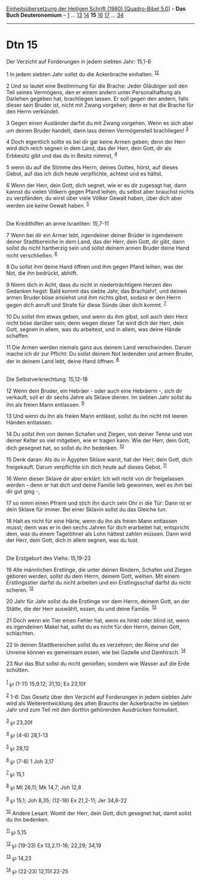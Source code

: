 :PROPERTIES:
:ID:       a4d5fe05-3fa0-44a9-a5c7-27467039e4e8
:END:
<<navbar>>
[[../index.html][Einheitsübersetzung der Heiligen Schrift (1980)
[Quadro-Bibel 5.0]]] -- *Das Buch Deuteronomium* --
[[file:Dtn_1.html][1]] ... [[file:Dtn_13.html][13]]
[[file:Dtn_14.html][14]] *15* [[file:Dtn_16.html][16]]
[[file:Dtn_17.html][17]] ... [[file:Dtn_34.html][34]]

--------------

* Dtn 15
  :PROPERTIES:
  :CUSTOM_ID: dtn-15
  :END:

<<verses>>

<<v1>>
**** Der Verzicht auf Forderungen in jedem siebten Jahr: 15,1-6
     :PROPERTIES:
     :CUSTOM_ID: der-verzicht-auf-forderungen-in-jedem-siebten-jahr-151-6
     :END:
1 In jedem siebten Jahr sollst du die Ackerbrache einhalten.
^{[[#fn1][1]][[#fn2][2]]}

<<v2>>
2 Und so lautet eine Bestimmung für die Brache: Jeder Gläubiger soll den
Teil seines Vermögens, den er einem andern unter Personalhaftung als
Darlehen gegeben hat, brachliegen lassen. Er soll gegen den andern,
falls dieser sein Bruder ist, nicht mit Zwang vorgehen; denn er hat die
Brache für den Herrn verkündet.

<<v3>>
3 Gegen einen Ausländer darfst du mit Zwang vorgehen. Wenn es sich aber
um deinen Bruder handelt, dann lass deinen Vermögensteil brachliegen!
^{[[#fn3][3]]}

<<v4>>
4 Doch eigentlich sollte es bei dir gar keine Armen geben; denn der Herr
wird dich reich segnen in dem Land, das der Herr, dein Gott, dir als
Erbbesitz gibt und das du in Besitz nimmst, ^{[[#fn4][4]]}

<<v5>>
5 wenn du auf die Stimme des Herrn, deines Gottes, hörst, auf dieses
Gebot, auf das ich dich heute verpflichte, achtest und es hältst.

<<v6>>
6 Wenn der Herr, dein Gott, dich segnet, wie er es dir zugesagt hat,
dann kannst du vielen Völkern gegen Pfand leihen, du selbst aber
brauchst nichts zu verpfänden; du wirst über viele Völker Gewalt haben,
über dich aber werden sie keine Gewalt haben. ^{[[#fn5][5]]}\\
\\

<<v7>>
**** Die Kredithilfen an arme Israeliten: 15,7-11
     :PROPERTIES:
     :CUSTOM_ID: die-kredithilfen-an-arme-israeliten-157-11
     :END:
7 Wenn bei dir ein Armer lebt, irgendeiner deiner Brüder in irgendeinem
deiner Stadtbereiche in dem Land, das der Herr, dein Gott, dir gibt,
dann sollst du nicht hartherzig sein und sollst deinem armen Bruder
deine Hand nicht verschließen. ^{[[#fn6][6]]}

<<v8>>
8 Du sollst ihm deine Hand öffnen und ihm gegen Pfand leihen, was der
Not, die ihn bedrückt, abhilft.

<<v9>>
9 Nimm dich in Acht, dass du nicht in niederträchtigem Herzen den
Gedanken hegst: Bald kommt das siebte Jahr, das Brachjahr!, und deinen
armen Bruder böse ansiehst und ihm nichts gibst, sodass er den Herrn
gegen dich anruft und Strafe für diese Sünde über dich kommt.
^{[[#fn7][7]]}

<<v10>>
10 Du sollst ihm etwas geben, und wenn du ihm gibst, soll auch dein Herz
nicht böse darüber sein; denn wegen dieser Tat wird dich der Herr, dein
Gott, segnen in allem, was du arbeitest, und in allem, was deine Hände
schaffen.

<<v11>>
11 Die Armen werden niemals ganz aus deinem Land verschwinden. Darum
mache ich dir zur Pflicht: Du sollst deinem Not leidenden und armen
Bruder, der in deinem Land lebt, deine Hand öffnen. ^{[[#fn8][8]]}\\
\\

<<v12>>
**** Die Selbstverknechtung: 15,12-18
     :PROPERTIES:
     :CUSTOM_ID: die-selbstverknechtung-1512-18
     :END:
12 Wenn dein Bruder, ein Hebräer - oder auch eine Hebräerin -, sich dir
verkauft, soll er dir sechs Jahre als Sklave dienen. Im siebten Jahr
sollst du ihn als freien Mann entlassen. ^{[[#fn9][9]]}

<<v13>>
13 Und wenn du ihn als freien Mann entlässt, sollst du ihn nicht mit
leeren Händen entlassen.

<<v14>>
14 Du sollst ihm von deinen Schafen und Ziegen, von deiner Tenne und von
deiner Kelter so viel mitgeben, wie er tragen kann. Wie der Herr, dein
Gott, dich gesegnet hat, so sollst du ihn bedenken. ^{[[#fn10][10]]}

<<v15>>
15 Denk daran: Als du in Ägypten Sklave warst, hat der Herr, dein Gott,
dich freigekauft. Darum verpflichte ich dich heute auf dieses Gebot.
^{[[#fn11][11]]}

<<v16>>
16 Wenn dieser Sklave dir aber erklärt: Ich will nicht von dir
freigelassen werden - denn er hat dich und deine Familie lieb gewonnen,
weil es ihm bei dir gut ging -,

<<v17>>
17 so nimm einen Pfriem und stich ihn durch sein Ohr in die Tür: Dann
ist er dein Sklave für immer. Bei einer Sklavin sollst du das Gleiche
tun.

<<v18>>
18 Halt es nicht für eine Härte, wenn du ihn als freien Mann entlassen
musst; denn was er in den sechs Jahren für dich erarbeitet hat,
entspricht dem, was du einem Tagelöhner als Lohn hättest zahlen müssen.
Dann wird der Herr, dein Gott, dich in allem segnen, was du tust.\\
\\

<<v19>>
**** Die Erstgeburt des Viehs: 15,19-23
     :PROPERTIES:
     :CUSTOM_ID: die-erstgeburt-des-viehs-1519-23
     :END:
19 Alle männlichen Erstlinge, die unter deinen Rindern, Schafen und
Ziegen geboren werden, sollst du dem Herrn, deinem Gott, weihen. Mit
einem Erstlingsstier darfst du nicht arbeiten und ein Erstlingsschaf
darfst du nicht scheren. ^{[[#fn12][12]]}

<<v20>>
20 Jahr für Jahr sollst du die Erstlinge vor dem Herrn, deinem Gott, an
der Stätte, die der Herr auswählt, essen, du und deine Familie.
^{[[#fn13][13]]}

<<v21>>
21 Doch wenn ein Tier einen Fehler hat, wenn es hinkt oder blind ist,
wenn es irgendeinen Makel hat, sollst du es nicht für den Herrn, deinen
Gott, schlachten.

<<v22>>
22 In deinen Stadtbereichen sollst du es verzehren; der Reine und der
Unreine können es gemeinsam essen, wie bei Gazelle und Damhirsch.
^{[[#fn14][14]]}

<<v23>>
23 Nur das Blut sollst du nicht genießen, sondern wie Wasser auf die
Erde schütten.\\
\\

^{[[#fnm1][1]]} ℘ (1-11) 15,9.12; 31,10; Ex 23,10f

^{[[#fnm2][2]]} 1-6: Das Gesetz über den Verzicht auf Forderungen in
jedem siebten Jahr wird als Weiterentwicklung des alten Brauchs der
Ackerbrache im siebten Jahr und zum Teil mit den dorthin gehörenden
Ausdrücken formuliert.

^{[[#fnm3][3]]} ℘ 23,20f

^{[[#fnm4][4]]} ℘ (4-6) 28,1-13

^{[[#fnm5][5]]} ℘ 28,12

^{[[#fnm6][6]]} ℘ (7-8) 1 Joh 3,17

^{[[#fnm7][7]]} ℘ 15,1

^{[[#fnm8][8]]} ℘ Mt 26,11; Mk 14,7; Joh 12,8

^{[[#fnm9][9]]} ℘ 15,1; Joh 8,35; (12-18) Ex 21,2-11; Jer 34,8-22

^{[[#fnm10][10]]} Andere Lesart: Womit der Herr, dein Gott, dich
gesegnet hat, damit sollst du ihn bedenken.

^{[[#fnm11][11]]} ℘ 5,15

^{[[#fnm12][12]]} ℘ (19-23) Ex 13,2.11-16; 22,29; 34,19

^{[[#fnm13][13]]} ℘ 14,23

^{[[#fnm14][14]]} ℘ (22-23) 12,15f.22-25
